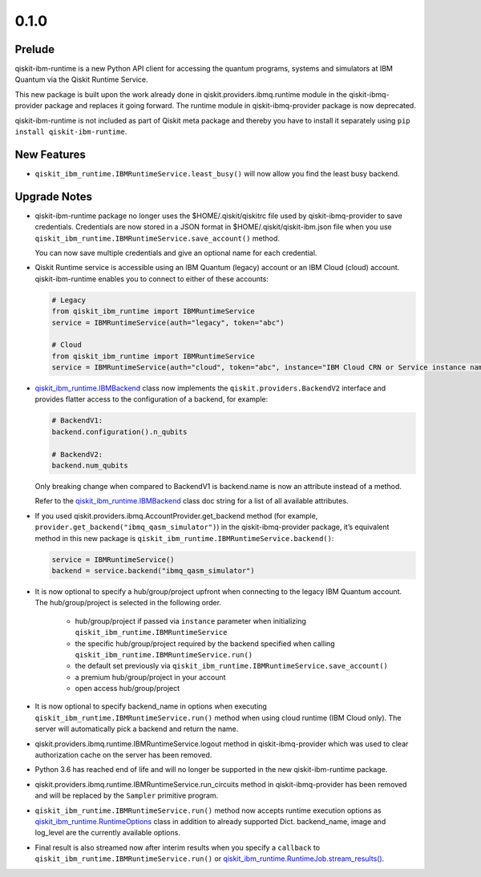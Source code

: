 0.1.0
=====

Prelude
-------

qiskit-ibm-runtime is a new Python API client for accessing the quantum
programs, systems and simulators at IBM Quantum via the Qiskit Runtime
Service.

This new package is built upon the work already done in
qiskit.providers.ibmq.runtime module in the qiskit-ibmq-provider package
and replaces it going forward. The runtime module in
qiskit-ibmq-provider package is now deprecated.

qiskit-ibm-runtime is not included as part of Qiskit meta package and
thereby you have to install it separately using
``pip install qiskit-ibm-runtime``.

New Features
------------

-  ``qiskit_ibm_runtime.IBMRuntimeService.least_busy()`` will now allow
   you find the least busy backend.

Upgrade Notes
-------------

-  qiskit-ibm-runtime package no longer uses the $HOME/.qiskit/qiskitrc
   file used by qiskit-ibmq-provider to save credentials. Credentials
   are now stored in a JSON format in $HOME/.qiskit/qiskit-ibm.json file
   when you use ``qiskit_ibm_runtime.IBMRuntimeService.save_account()``
   method.

   You can now save multiple credentials and give an optional name for
   each credential.

-  Qiskit Runtime service is accessible using an IBM Quantum (legacy)
   account or an IBM Cloud (cloud) account. qiskit-ibm-runtime enables
   you to connect to either of these accounts:

   .. code:: python

      # Legacy
      from qiskit_ibm_runtime import IBMRuntimeService
      service = IBMRuntimeService(auth="legacy", token="abc")

      # Cloud
      from qiskit_ibm_runtime import IBMRuntimeService
      service = IBMRuntimeService(auth="cloud", token="abc", instance="IBM Cloud CRN or Service instance name")

-  `qiskit_ibm_runtime.IBMBackend <https://docs.quantum.ibm.com/api/qiskit-ibm-runtime/qiskit_ibm_runtime.IBMBackend>`__
   class now implements the ``qiskit.providers.BackendV2`` interface and
   provides flatter access to the configuration of a backend, for
   example:

   .. code:: python

      # BackendV1:
      backend.configuration().n_qubits

      # BackendV2:
      backend.num_qubits

   Only breaking change when compared to BackendV1 is backend.name is
   now an attribute instead of a method.

   Refer to the
   `qiskit_ibm_runtime.IBMBackend <https://docs.quantum.ibm.com/api/qiskit-ibm-runtime/qiskit_ibm_runtime.IBMBackend>`__
   class doc string for a list of all available attributes.

-  If you used qiskit.providers.ibmq.AccountProvider.get_backend method
   (for example, ``provider.get_backend("ibmq_qasm_simulator")``) in the
   qiskit-ibmq-provider package, it’s equivalent method in this new
   package is ``qiskit_ibm_runtime.IBMRuntimeService.backend()``:

   .. code:: python

      service = IBMRuntimeService()
      backend = service.backend("ibmq_qasm_simulator")

-  It is now optional to specify a hub/group/project upfront when
   connecting to the legacy IBM Quantum account. The hub/group/project
   is selected in the following order.

      -  hub/group/project if passed via ``instance`` parameter when
         initializing ``qiskit_ibm_runtime.IBMRuntimeService``
      -  the specific hub/group/project required by the backend
         specified when calling
         ``qiskit_ibm_runtime.IBMRuntimeService.run()``
      -  the default set previously via
         ``qiskit_ibm_runtime.IBMRuntimeService.save_account()``
      -  a premium hub/group/project in your account
      -  open access hub/group/project

-  It is now optional to specify backend_name in options when executing
   ``qiskit_ibm_runtime.IBMRuntimeService.run()`` method when using
   cloud runtime (IBM Cloud only). The server will automatically pick a
   backend and return the name.

-  qiskit.providers.ibmq.runtime.IBMRuntimeService.logout method in
   qiskit-ibmq-provider which was used to clear authorization cache on
   the server has been removed.

-  Python 3.6 has reached end of life and will no longer be supported in
   the new qiskit-ibm-runtime package.

-  qiskit.providers.ibmq.runtime.IBMRuntimeService.run_circuits method
   in qiskit-ibmq-provider has been removed and will be replaced by the
   ``Sampler`` primitive program.

-  ``qiskit_ibm_runtime.IBMRuntimeService.run()`` method now accepts
   runtime execution options as
   `qiskit_ibm_runtime.RuntimeOptions <https://docs.quantum.ibm.com/api/qiskit-ibm-runtime/qiskit_ibm_runtime.RuntimeOptions>`__
   class in addition to already supported Dict. backend_name, image and
   log_level are the currently available options.

-  Final result is also streamed now after interim results when you
   specify a ``callback`` to
   ``qiskit_ibm_runtime.IBMRuntimeService.run()`` or
   `qiskit_ibm_runtime.RuntimeJob.stream_results() <https://docs.quantum.ibm.com/api/qiskit-ibm-runtime/qiskit_ibm_runtime.RuntimeJob#stream_results>`__.
